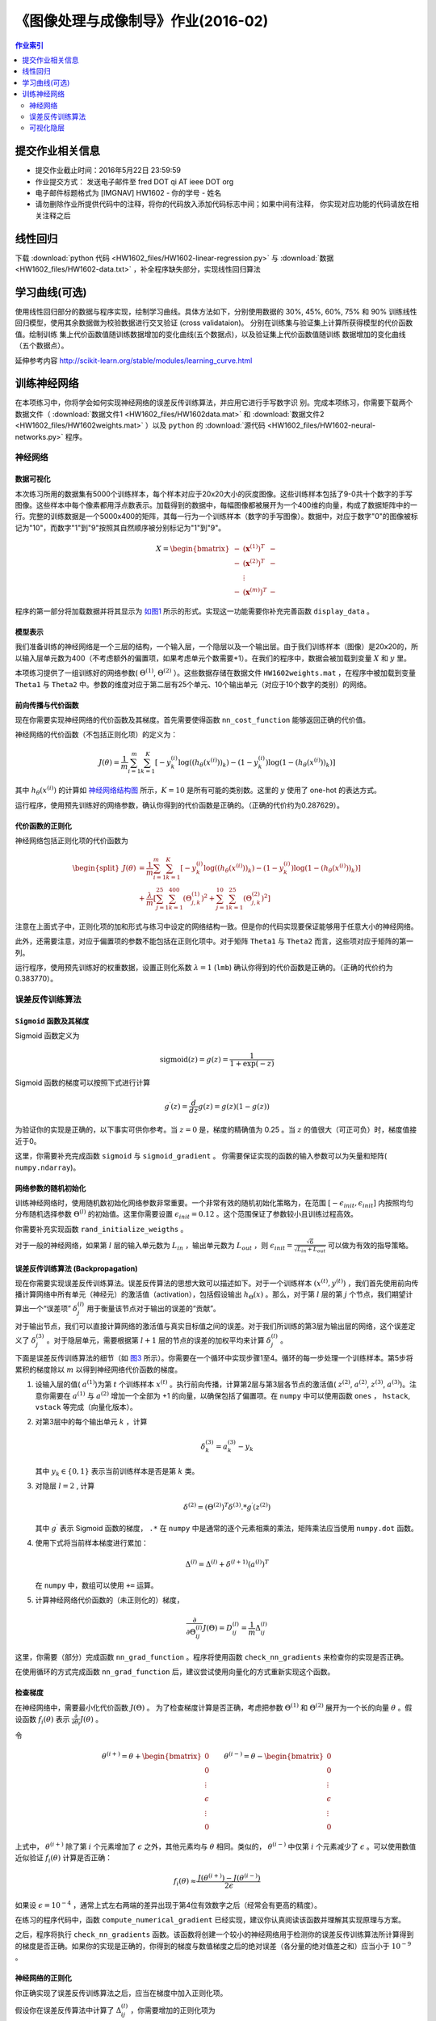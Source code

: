 
《图像处理与成像制导》作业(2016-02)
===================================

.. contents:: 作业索引
   :depth: 2
   :local:

提交作业相关信息
----------------

- 提交作业截止时间：2016年5月22日 23:59:59
- 作业提交方式： 发送电子邮件至 fred DOT qi AT ieee DOT org
- 电子邮件标题格式为 [IMGNAV] HW1602 - 你的学号 - 姓名
- 请勿删除作业所提供代码中的注释，将你的代码放入添加代码标志中间；如果中间有注释，
  你实现对应功能的代码请放在相关注释之后	


线性回归
--------

下载 :download:`python 代码 <HW1602_files/HW1602-linear-regression.py>` 与
:download:`数据 <HW1602_files/HW1602-data.txt>` ，补全程序缺失部分，实现线性回归算法

.. .. literalinclude:: HW1602_files/HW1602-linear-regression.py :language: python

学习曲线(可选)
--------------

使用线性回归部分的数据与程序实现，绘制学习曲线。具体方法如下，分别使用数据的
30%, 45%, 60%, 75% 和 90% 训练线性回归模型，使用其余数据做为校验数据进行交叉验证
(cross validataion)。 分别在训练集与验证集上计算所获得模型的代价函数值。绘制训练
集上代价函数值随训练数据增加的变化曲线(五个数据点)，以及验证集上代价函数值随训练
数据增加的变化曲线（五个数据点）。

延伸参考内容 `<http://scikit-learn.org/stable/modules/learning_curve.html>`_

训练神经网络
------------

在本项练习中，你将学会如何实现神经网络的误差反传训练算法，并应用它进行手写数字识
别。完成本项练习，你需要下载两个数据文件（ :download:`数据文件1
<HW1602_files/HW1602data.mat>` 和 :download:`数据文件2
<HW1602_files/HW1602weights.mat>` ）以及
``python`` 的 :download:`源代码 <HW1602_files/HW1602-neural-networks.py>` 程序。

神经网络
~~~~~~~~

数据可视化
++++++++++

本次练习所用的数据集有5000个训练样本，每个样本对应于20x20大小的灰度图像。这些训练样本包括了9-0共十个数字的手写图像。这些样本中每个像素都用浮点数表示。加载得到的数据中，每幅图像都被展开为一个400维的向量，构成了数据矩阵中的一行。完整的训练数据是一个5000x400的矩阵，其每一行为一个训练样本（数字的手写图像）。数据中，对应于数字"0"的图像被标记为"10"，而数字"1"到"9"按照其自然顺序被分别标记为"1"到"9"。

.. math::

    X = \begin{bmatrix} - & (\mathbf{x}^{(1)})^T & - \\
                          - & (\mathbf{x}^{(2)})^T & - \\
                              &  \vdots &  \\
                          - & (\mathbf{x}^{(m)})^T & - \end{bmatrix}

程序的第一部分将加载数据并将其显示为 `如图1`_
所示的形式。实现这一功能需要你补充完善函数 ``display_data`` 。

.. _如图1:
.. image:: HW1602_files/data-array.png
   :width: 50%
   :align: center

模型表示
++++++++

我们准备训练的神经网络是一个三层的结构，一个输入层，一个隐层以及一个输出层。由于我们训练样本（图像）是20x20的，所以输入层单元数为400（不考虑额外的偏置项，如果考虑单元个数需要+1）。在我们的程序中，数据会被加载到变量
:math:`X` 和 :math:`y` 里。

本项练习提供了一组训练好的网络参数( :math:`\Theta^{(1)}`,
:math:`\Theta^{(2)}` ）。这些数据存储在数据文件 ``HW1602weights.mat``
，在程序中被加载到变量 ``Theta1`` 与 ``Theta2``
中。参数的维度对应于第二层有25个单元、10个输出单元（对应于10个数字的类别）的网络。

前向传播与代价函数
++++++++++++++++++

现在你需要实现神经网络的代价函数及其梯度。首先需要使得函数
``nn_cost_function`` 能够返回正确的代价值。

神经网络的代价函数（不包括正则化项）的定义为：

.. math::

    J(\theta) = \frac{1}{m} \sum_{i=1}^{m} \sum_{k=1}^{K} \left[
   -y_k^{(i)} \log((h_{\theta}(x^{(i)}))_k) 
   -(1 - y_k^{(i)}) \log(1 - (h_{\theta}(x^{(i)}))_k) 
   \right] 

其中 :math:`h_{\theta}(x^{(i)})`
的计算如 `神经网络结构图`_ 所示，:math:`K=10` 是所有可能的类别数。这里的 :math:`y` 使用了
one-hot 的表达方式。

.. _神经网络结构图:
.. image:: HW1602_files/nn-representation.png
   :width: 75%
   :align: center

运行程序，使用预先训练好的网络参数，确认你得到的代价函数是正确的。（正确的代价约为0.287629）。

代价函数的正则化
++++++++++++++++

神经网络包括正则化项的代价函数为

.. math::

   \begin{split}
    J(\theta) & = \frac{1}{m} \sum_{i=1}^{m} \sum_{k=1}^{K} \left[
   -y_k^{(i)} \log((h_{\theta}(x^{(i)}))_k) 
   -(1 - y_k^{(i)}) \log(1 - (h_{\theta}(x^{(i)}))_k) 
   \right] \\
   & + \frac{\lambda}{m} \left[ 
   \sum_{j=1}^{25} \sum_{k=1}^{400} (\Theta_{j,k}^{(1)})^2 +
   \sum_{j=1}^{10} \sum_{k=1}^{25} (\Theta_{j,k}^{(2)})^2 \right]
   \end{split}

注意在上面式子中，正则化项的加和形式与练习中设定的网络结构一致。但是你的代码实现要保证能够用于任意大小的神经网络。

此外，还需要注意，对应于偏置项的参数不能包括在正则化项中。对于矩阵
``Theta1`` 与 ``Theta2`` 而言，这些项对应于矩阵的第一列。

运行程序，使用预先训练好的权重数据，设置正则化系数 :math:`\lambda=1`
(``lmb``) 确认你得到的代价函数是正确的。（正确的代价约为0.383770）。

误差反传训练算法
~~~~~~~~~~~~~~~~

``Sigmoid`` 函数及其梯度
++++++++++++++++++++++++

Sigmoid 函数定义为

.. math::  \text{sigmoid}(z) = g(z) = \frac{1}{1+\exp(-z)}

Sigmoid 函数的梯度可以按照下式进行计算

.. math::  g^{\prime}(z) = \frac{d}{dz} g(z) = g(z)(1-g(z)) 

为验证你的实现是正确的，以下事实可供你参考。当 :math:`z=0` 是，梯度的精确值为
0.25 。当 :math:`z` 的值很大（可正可负）时，梯度值接近于0。

这里，你需要补充完成函数 ``sigmoid`` 与 ``sigmoid_gradient`` 。
你需要保证实现的函数的输入参数可以为矢量和矩阵( ``numpy.ndarray``)。

网络参数的随机初始化
++++++++++++++++++++

训练神经网络时，使用随机数初始化网络参数非常重要。一个非常有效的随机初始化策略为，在范围
:math:`[ -\epsilon_{init}, \epsilon_{init} ]` 内按照均匀分布随机选择参数
:math:`\Theta^{(l)}` 的初始值。这里你需要设置
:math:`\epsilon_{init} = 0.12` 。这个范围保证了参数较小且训练过程高效。

你需要补充实现函数 ``rand_initialize_weigths`` 。

对于一般的神经网络，如果第 :math:`l` 层的输入单元数为
:math:`L_{in}` ，输出单元数为 :math:`L_{out}` ，则
:math:`\epsilon_{init} = \frac{\sqrt{6}}{\sqrt{L_{in} + L_{out}}}`
可以做为有效的指导策略。

误差反传训练算法 (Backpropagation)
++++++++++++++++++++++++++++++++++

现在你需要实现误差反传训练算法。误差反传算法的思想大致可以描述如下。对于一个训练样本
:math:`(x^{(t)}, y^{(t)})`
，我们首先使用前向传播计算网络中所有单元（神经元）的激活值（activation），包括假设输出
:math:`h_{\Theta}(x)` 。那么，对于第 :math:`l` 层的第 :math:`j`
个节点，我们期望计算出一个“误差项” :math:`\delta_{j}^{(l)}`
用于衡量该节点对于输出的误差的“贡献”。

对于输出节点，我们可以直接计算网络的激活值与真实目标值之间的误差。对于我们所训练的第3层为输出层的网络，这个误差定义了
:math:`\delta_{j}^{(3)}` 。对于隐层单元，需要根据第 :math:`l+1`
层的节点的误差的加权平均来计算 :math:`\delta_{j}^{(l)}` 。

.. _图3:
.. image:: HW1602_files/nn-backpropagation.png
   :width: 75%


下面是误差反传训练算法的细节（如 `图3`_ 所示）。你需要在一个循环中实现步骤1至4。循环的每一步处理一个训练样本。第5步将累积的梯度除以
:math:`m` 以得到神经网络代价函数的梯度。

1. 设输入层的值( :math:`a^{(1)}`)为第 :math:`t` 个训练样本
   :math:`x^{(t)}`
   。执行前向传播，计算第2层与第3层各节点的激活值( :math:`z^{(2)}`,
   :math:`a^{(2)}`, :math:`z^{(3)}`, :math:`a^{(3)}`)。注意你需要在
   :math:`a^{(1)}` 与 :math:`a^{(2)}` 增加一个全部为 +1
   的向量，以确保包括了偏置项。在 ``numpy`` 中可以使用函数 ``ones`` ，
   ``hstack``, ``vstack`` 等完成（向量化版本）。

2. 对第3层中的每个输出单元 :math:`k` ，计算

   .. math::  \delta_{k}^{(3)} = a_{k}^{(3)} - y_k 

   其中 :math:`y_k \in \{0, 1\}` 表示当前训练样本是否是第 :math:`k` 类。

3. 对隐层 :math:`l=2` , 计算

   .. math::  \delta^{(2)} = \left( \Theta^{(2)} \right)^T \delta^{(3)} .* g^{\prime} (z^{(2)}) 

   其中 :math:`g^{\prime}` 表示 Sigmoid 函数的梯度， ``.*`` 在 ``numpy``
   中是通常的逐个元素相乘的乘法，矩阵乘法应当使用 ``numpy.dot`` 函数。

4. 使用下式将当前样本梯度进行累加：

   .. math::  \Delta^{(l)} = \Delta^{(l)} + \delta^{(l+1)}(a^{(l)})^T 

   在 ``numpy`` 中，数组可以使用 ``+=`` 运算。

5. 计算神经网络代价函数的（未正则化的）梯度，

   .. math::  \frac{\partial}{\partial \Theta_{ij}^{(l)}} J(\Theta) = D_{ij}^{(l)} = \frac{1}{m} \Delta_{ij}^{(l)} 

这里，你需要（部分）完成函数 ``nn_grad_function`` 。程序将使用函数
``check_nn_gradients`` 来检查你的实现是否正确。

在使用循环的方式完成函数 ``nn_grad_function``
后，建议尝试使用向量化的方式重新实现这个函数。

检查梯度
++++++++

在神经网络中，需要最小化代价函数 :math:`J(\Theta)` 。
为了检查梯度计算是否正确，考虑把参数 :math:`\Theta^{(1)}` 和
:math:`\Theta^{(2)}` 展开为一个长的向量 :math:`\theta` 。假设函数
:math:`f_i(\theta)` 表示
:math:`\frac{\partial}{\partial \theta_i} J(\theta)` 。

令

.. math:: \theta^{(i+)} = \theta + \begin{bmatrix} 0 \\ 0 \\ \vdots \\ \epsilon \\ \vdots \\ 0 \end{bmatrix} \qquad \theta^{(i-)} = \theta - \begin{bmatrix} 0 \\ 0 \\ \vdots \\ \epsilon \\ \vdots \\ 0 \end{bmatrix} 

上式中， :math:`\theta^{(i+)}` 除了第 :math:`i` 个元素增加了
:math:`\epsilon` 之外，其他元素均与 :math:`\theta`
相同。类似的， :math:`\theta^{(i-)}` 中仅第 :math:`i` 个元素减少了
:math:`\epsilon` 。可以使用数值近似验证 :math:`f_i(\theta)`
计算是否正确：

.. math::  f_i(\theta) \approx \frac{J(\theta^{(i+)}) - J(\theta^{(i-)})}{2\epsilon} 

如果设 :math:`\epsilon=10^{-4}`
，通常上式左右两端的差异出现于第4位有效数字之后（经常会有更高的精度）。

在练习的程序代码中，函数 ``compute_numerical_gradient``
已经实现，建议你认真阅读该函数并理解其实现原理与方案。

之后，程序将执行 ``check_nn_gradients``
函数。该函数将创建一个较小的神经网络用于检测你的误差反传训练算法所计算得到的梯度是否正确。如果你的实现是正确的，你得到的梯度与数值梯度之后的绝对误差（各分量的绝对值差之和）应当小于 :math:`10^{-9}` 。

神经网络的正则化
++++++++++++++++

你正确实现了误差反传训练算法之后，应当在梯度中加入正则化项。

假设你在误差反传算法中计算了
:math:`\Delta_{ij}^{(l)}` ，你需要增加的正则化项为

.. math::  \frac{\partial}{\partial \Theta_{ij}^{(l)}} J(\Theta) = D_{ij}^{(l)} = \frac{1}{m} \Delta_{ij}^{(l)} \qquad \text{for } j = 0

.. math::  \frac{\partial}{\partial \Theta_{ij}^{(l)}} J(\Theta) = D_{ij}^{(l)} = \frac{1}{m} \Delta_{ij}^{(l)} + \frac{\lambda}{m} \Theta_{ij}^{(l)} \qquad \text{for } j \geq 1

注意你不应该正则化 :math:`\Theta^{(l)}` 的第一列，因其对应于偏置项。

使用 ``fmin_cg`` 学习网络参数
+++++++++++++++++++++++++++++

如果你正确实现了神经网络的代价函数与梯度计算函数，下一步就是使用
``scipy.optimize.fmin_cg`` 函数学习一组较好的网络参数。

在训练完成后，程序会汇报在训练集上的正确率。如果你的实现正确，得到的正确率应该在
95.4% 左右（由于随机初始化的原因可能有 1% 变化）。

你可以调整正则化参数 :math:`\lambda` (``lmb``)
以及优化算法的最大迭代次数（如设 ``maxiter = 400``
），来观察各参数对训练过程和结果的影响。

可视化隐层
~~~~~~~~~~

理解神经网络学到什么的一种途径是将隐层单元学到的表示进行可视化。非正式的说，对一个特定的隐层单元，一种可视化其计算结果的方式是找到一个能够使其激活（即其activation
value (:math:`a_{i}^{(l)}` 接近于1）输入 :math:`\mathbf{x}` 。

对于我们学得的神经网络，一种可视化其隐层所学得的“表示”的方式是将除偏置单元外的
400 维向量转换为 20x20 的图像并显示出来。
